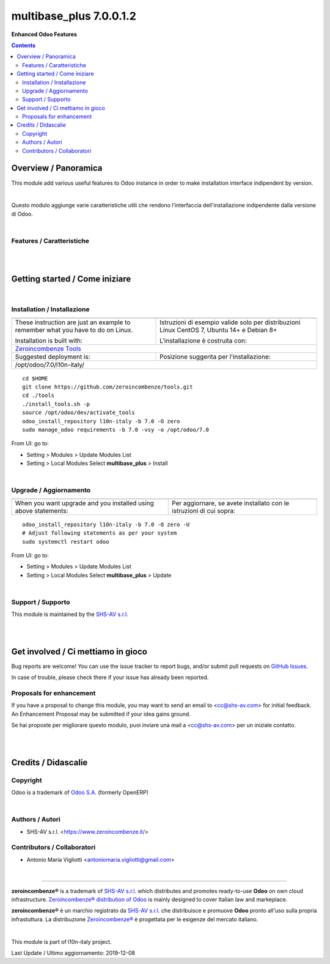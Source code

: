 
===============================
|icon| multibase_plus 7.0.0.1.2
===============================


**Enhanced Odoo Features**

.. |icon| image:: https://raw.githubusercontent.com/zeroincombenze/l10n-italy/7.0/multibase_plus/static/src/img/icon.png

|Maturity| |Build Status| |Codecov Status| |license gpl| |Try Me|


.. contents::


Overview / Panoramica
=====================

|en| This module add various useful features to Odoo instance in order to make installation interface indipendent by version.

|

|it| Questo modulo aggiunge varie caratteristiche utili che rendono l'interfaccia dell'installazione indipendente dalla versione di Odoo.

|

Features / Caratteristiche
--------------------------

+----------------------------------------------------------------------+------------+------------+------------+------------+---------+------------+--------+
| Feature / Caratteristica                                             | 6.1        | 7.0        | 8.0        | 9.0        | 10.0    | 11.0       | 12.0   |
+----------------------------------------------------------------------+------------+------------+------------+------------+---------+------------+--------+
| Customer ref in Sale Order tree / Rif. Cliente in lista ordini       | |no_check| | |check|    | |no_check| | |no_check| | |check| | |no_check| | |info| |
+----------------------------------------------------------------------+------------+------------+------------+------------+---------+------------+--------+
| Subtotal in Sale Order tree / Imponibile in lista ordini             | |no_check| | |check|    | |no_check| | |no_check| | |check| | |no_check| | |info| |
+----------------------------------------------------------------------+------------+------------+------------+------------+---------+------------+--------+
| Supplier ref in Purchase Order tree / Rif. Fornitore in lista ordini | |no_check| | |no_check| | |check|    | |no_check| | |check| | |no_check| | |info| |
+----------------------------------------------------------------------+------------+------------+------------+------------+---------+------------+--------+
| Refund (credit note) invoice menu / Menù Note Credito               | |same|     | |same|     | |same|     | |same|     | |check| | |same|     | |info| |
+----------------------------------------------------------------------+------------+------------+------------+------------+---------+------------+--------+
| Invoice group by company / Raggruppamento fatture per azienda        | |no_check| | |no_check| | |no_check| | |check|    | |check| | |no_check| | |info| |
+----------------------------------------------------------------------+------------+------------+------------+------------+---------+------------+--------+


|
|

Getting started / Come iniziare
===============================

|Try Me|


|

Installation / Installazione
----------------------------

+---------------------------------+------------------------------------------+
| |en|                            | |it|                                     |
+---------------------------------+------------------------------------------+
| These instruction are just an   | Istruzioni di esempio valide solo per    |
| example to remember what        | distribuzioni Linux CentOS 7, Ubuntu 14+ |
| you have to do on Linux.        | e Debian 8+                              |
|                                 |                                          |
| Installation is built with:     | L'installazione è costruita con:         |
+---------------------------------+------------------------------------------+
| `Zeroincombenze Tools <https://github.com/zeroincombenze/tools>`__         |
+---------------------------------+------------------------------------------+
| Suggested deployment is:        | Posizione suggerita per l'installazione: |
+---------------------------------+------------------------------------------+
| /opt/odoo/7.0/l10n-italy/                                                  |
+----------------------------------------------------------------------------+

::

    cd $HOME
    git clone https://github.com/zeroincombenze/tools.git
    cd ./tools
    ./install_tools.sh -p
    source /opt/odoo/dev/activate_tools
    odoo_install_repository l10n-italy -b 7.0 -O zero
    sudo manage_odoo requirements -b 7.0 -vsy -o /opt/odoo/7.0

From UI: go to:

* |menu| Setting > Modules > Update Modules List
* |menu| Setting > Local Modules |right_do| Select **multibase_plus** > Install

|

Upgrade / Aggiornamento
-----------------------

+---------------------------------+------------------------------------------+
| |en|                            | |it|                                     |
+---------------------------------+------------------------------------------+
| When you want upgrade and you   | Per aggiornare, se avete installato con  |
| installed using above           | le istruzioni di cui sopra:              |
| statements:                     |                                          |
+---------------------------------+------------------------------------------+

::

    odoo_install_repository l10n-italy -b 7.0 -O zero -U
    # Adjust following statements as per your system
    sudo systemctl restart odoo

From UI: go to:

* |menu| Setting > Modules > Update Modules List
* |menu| Setting > Local Modules |right_do| Select **multibase_plus** > Update

|

Support / Supporto
------------------


|Zeroincombenze| This module is maintained by the `SHS-AV s.r.l. <https://www.zeroincombenze.it/>`__


|
|

Get involved / Ci mettiamo in gioco
===================================

Bug reports are welcome! You can use the issue tracker to report bugs,
and/or submit pull requests on `GitHub Issues
<https://github.com/zeroincombenze/l10n-italy/issues>`_.

In case of trouble, please check there if your issue has already been reported.

Proposals for enhancement
-------------------------


|en| If you have a proposal to change this module, you may want to send an email to <cc@shs-av.com> for initial feedback.
An Enhancement Proposal may be submitted if your idea gains ground.

|it| Se hai proposte per migliorare questo modulo, puoi inviare una mail a <cc@shs-av.com> per un iniziale contatto.

|
|

Credits / Didascalie
====================

Copyright
---------

Odoo is a trademark of `Odoo S.A. <https://www.odoo.com/>`__ (formerly OpenERP)



|

Authors / Autori
----------------

* SHS-AV s.r.l. <https://www.zeroincombenze.it/>

Contributors / Collaboratori
----------------------------

* Antonio Maria Vigliotti <antoniomaria.vigliotti@gmail.com>

|

----------------


|en| **zeroincombenze®** is a trademark of `SHS-AV s.r.l. <https://www.shs-av.com/>`__
which distributes and promotes ready-to-use **Odoo** on own cloud infrastructure.
`Zeroincombenze® distribution of Odoo <https://wiki.zeroincombenze.org/en/Odoo>`__
is mainly designed to cover Italian law and markeplace.

|it| **zeroincombenze®** è un marchio registrato da `SHS-AV s.r.l. <https://www.shs-av.com/>`__
che distribuisce e promuove **Odoo** pronto all'uso sulla propria infrastuttura.
La distribuzione `Zeroincombenze® <https://wiki.zeroincombenze.org/en/Odoo>`__ è progettata per le esigenze del mercato italiano.


|chat_with_us|


|

This module is part of l10n-italy project.

Last Update / Ultimo aggiornamento: 2019-12-08

.. |Maturity| image:: https://img.shields.io/badge/maturity-Alfa-red.png
    :target: https://odoo-community.org/page/development-status
    :alt: Alfa
.. |Build Status| image:: https://travis-ci.org/zeroincombenze/l10n-italy.svg?branch=7.0
    :target: https://travis-ci.org/zeroincombenze/l10n-italy
    :alt: github.com
.. |license gpl| image:: https://img.shields.io/badge/licence-AGPL--3-blue.svg
    :target: http://www.gnu.org/licenses/agpl-3.0-standalone.html
    :alt: License: AGPL-3
.. |license opl| image:: https://img.shields.io/badge/licence-OPL-7379c3.svg
    :target: https://www.odoo.com/documentation/user/9.0/legal/licenses/licenses.html
    :alt: License: OPL
.. |Coverage Status| image:: https://coveralls.io/repos/github/zeroincombenze/l10n-italy/badge.svg?branch=7.0
    :target: https://coveralls.io/github/zeroincombenze/l10n-italy?branch=7.0
    :alt: Coverage
.. |Codecov Status| image:: https://codecov.io/gh/zeroincombenze/l10n-italy/branch/7.0/graph/badge.svg
    :target: https://codecov.io/gh/zeroincombenze/l10n-italy/branch/7.0
    :alt: Codecov
.. |Tech Doc| image:: https://www.zeroincombenze.it/wp-content/uploads/ci-ct/prd/button-docs-7.svg
    :target: https://wiki.zeroincombenze.org/en/Odoo/7.0/dev
    :alt: Technical Documentation
.. |Help| image:: https://www.zeroincombenze.it/wp-content/uploads/ci-ct/prd/button-help-7.svg
    :target: https://wiki.zeroincombenze.org/it/Odoo/7.0/man
    :alt: Technical Documentation
.. |Try Me| image:: https://www.zeroincombenze.it/wp-content/uploads/ci-ct/prd/button-try-it-7.svg
    :target: https://erp7.zeroincombenze.it
    :alt: Try Me
.. |OCA Codecov| image:: https://codecov.io/gh/OCA/l10n-italy/branch/7.0/graph/badge.svg
    :target: https://codecov.io/gh/OCA/l10n-italy/branch/7.0
    :alt: Codecov
.. |Odoo Italia Associazione| image:: https://www.odoo-italia.org/images/Immagini/Odoo%20Italia%20-%20126x56.png
   :target: https://odoo-italia.org
   :alt: Odoo Italia Associazione
.. |Zeroincombenze| image:: https://avatars0.githubusercontent.com/u/6972555?s=460&v=4
   :target: https://www.zeroincombenze.it/
   :alt: Zeroincombenze
.. |en| image:: https://raw.githubusercontent.com/zeroincombenze/grymb/master/flags/en_US.png
   :target: https://www.facebook.com/Zeroincombenze-Software-gestionale-online-249494305219415/
.. |it| image:: https://raw.githubusercontent.com/zeroincombenze/grymb/master/flags/it_IT.png
   :target: https://www.facebook.com/Zeroincombenze-Software-gestionale-online-249494305219415/
.. |check| image:: https://raw.githubusercontent.com/zeroincombenze/grymb/master/awesome/check.png
.. |no_check| image:: https://raw.githubusercontent.com/zeroincombenze/grymb/master/awesome/no_check.png
.. |menu| image:: https://raw.githubusercontent.com/zeroincombenze/grymb/master/awesome/menu.png
.. |right_do| image:: https://raw.githubusercontent.com/zeroincombenze/grymb/master/awesome/right_do.png
.. |exclamation| image:: https://raw.githubusercontent.com/zeroincombenze/grymb/master/awesome/exclamation.png
.. |warning| image:: https://raw.githubusercontent.com/zeroincombenze/grymb/master/awesome/warning.png
.. |same| image:: https://raw.githubusercontent.com/zeroincombenze/grymb/master/awesome/same.png
.. |late| image:: https://raw.githubusercontent.com/zeroincombenze/grymb/master/awesome/late.png
.. |halt| image:: https://raw.githubusercontent.com/zeroincombenze/grymb/master/awesome/halt.png
.. |info| image:: https://raw.githubusercontent.com/zeroincombenze/grymb/master/awesome/info.png
.. |xml_schema| image:: https://raw.githubusercontent.com/zeroincombenze/grymb/master/certificates/iso/icons/xml-schema.png
   :target: https://github.com/zeroincombenze/grymb/blob/master/certificates/iso/scope/xml-schema.md
.. |DesktopTelematico| image:: https://raw.githubusercontent.com/zeroincombenze/grymb/master/certificates/ade/icons/DesktopTelematico.png
   :target: https://github.com/zeroincombenze/grymb/blob/master/certificates/ade/scope/Desktoptelematico.md
.. |FatturaPA| image:: https://raw.githubusercontent.com/zeroincombenze/grymb/master/certificates/ade/icons/fatturapa.png
   :target: https://github.com/zeroincombenze/grymb/blob/master/certificates/ade/scope/fatturapa.md
.. |chat_with_us| image:: https://www.shs-av.com/wp-content/chat_with_us.gif
   :target: https://tawk.to/85d4f6e06e68dd4e358797643fe5ee67540e408b
